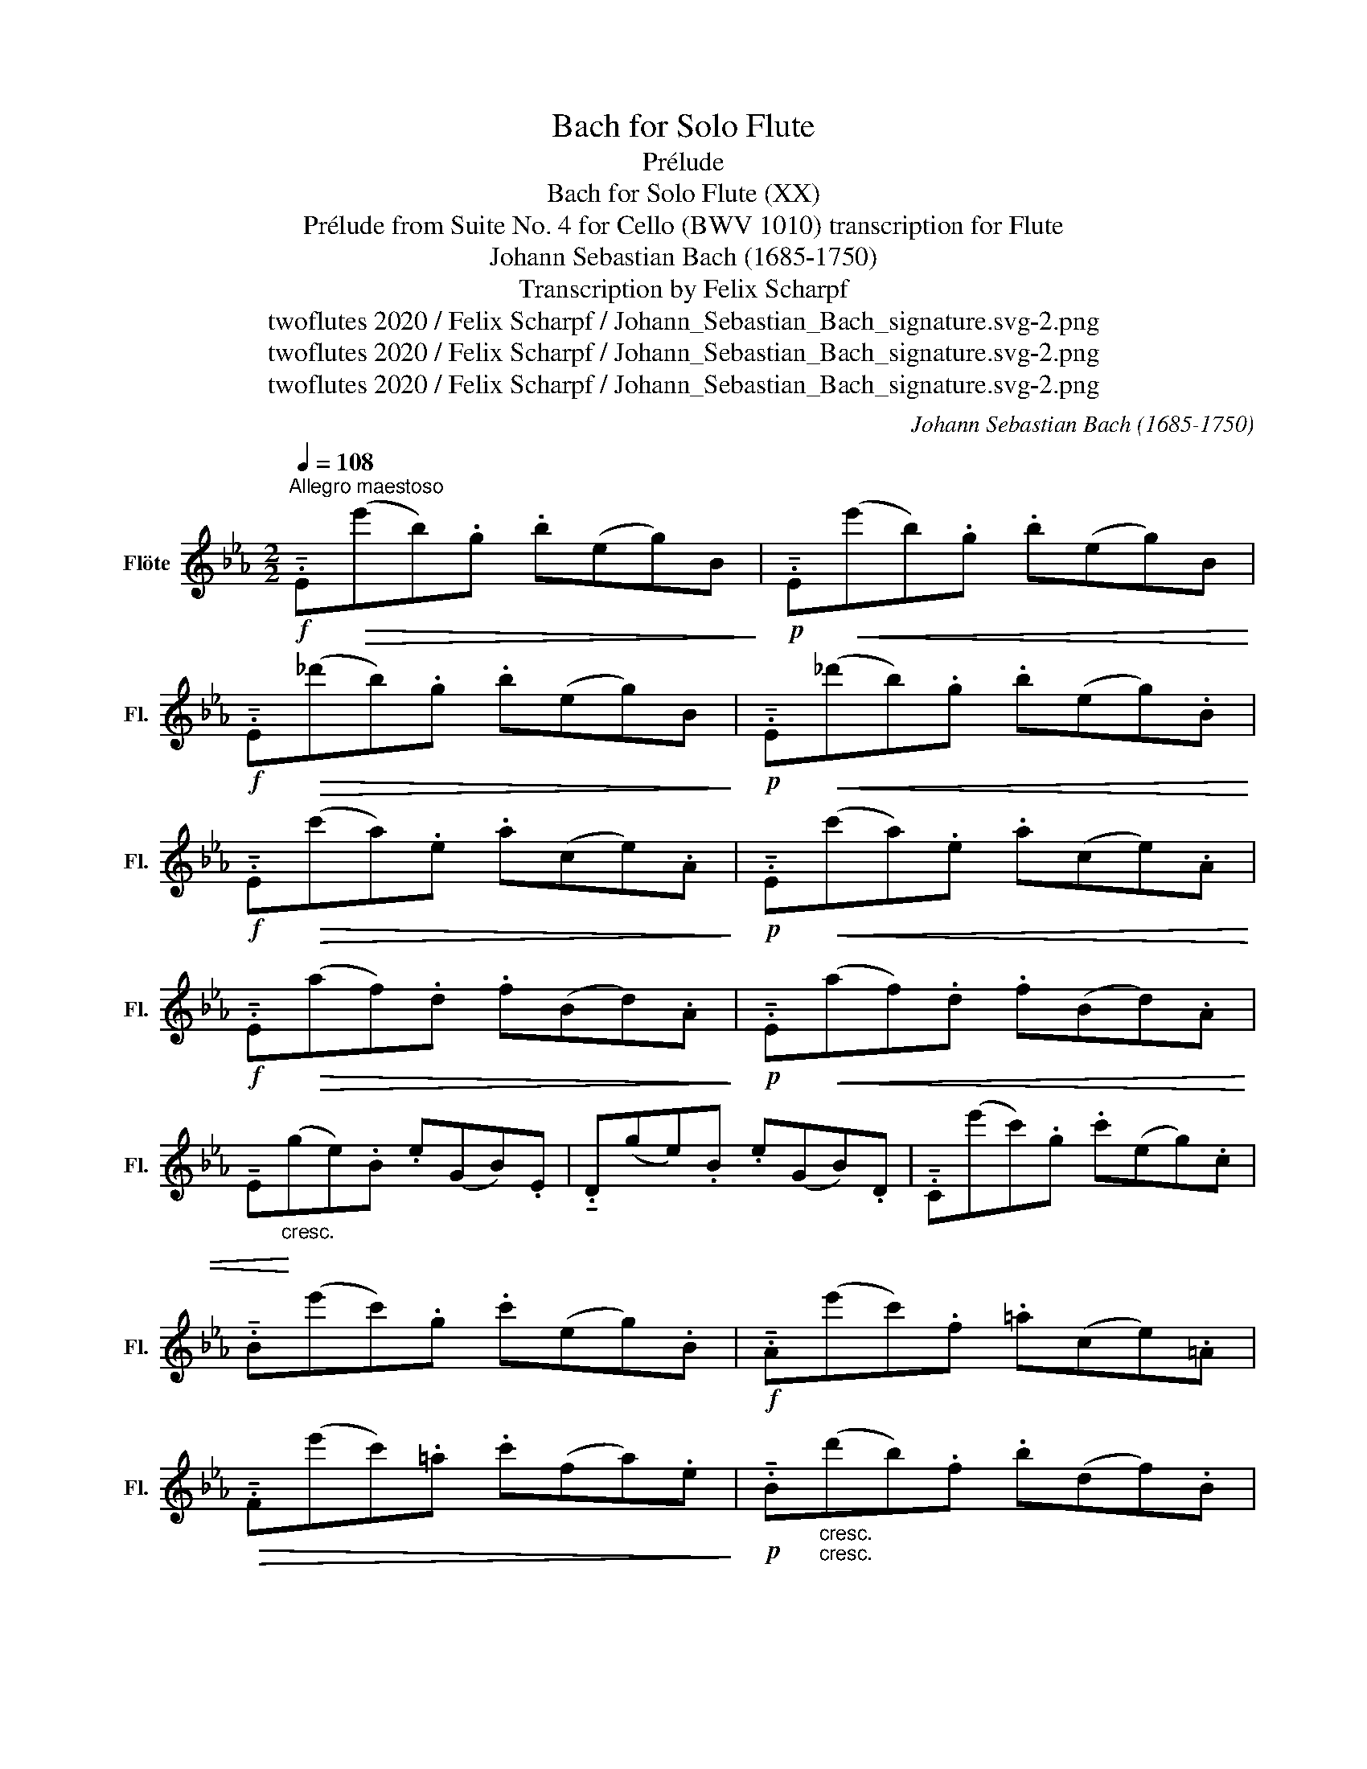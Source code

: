 X:1
T:Bach for Solo Flute
T:Prélude
T:Bach for Solo Flute (XX)
T:Prélude from Suite No. 4 for Cello (BWV 1010) transcription for Flute 
T:Johann Sebastian Bach (1685-1750)
T:Transcription by Felix Scharpf
T:twoflutes 2020 / Felix Scharpf / Johann_Sebastian_Bach_signature.svg-2.png
T:twoflutes 2020 / Felix Scharpf / Johann_Sebastian_Bach_signature.svg-2.png
T:twoflutes 2020 / Felix Scharpf / Johann_Sebastian_Bach_signature.svg-2.png
C:Johann Sebastian Bach (1685-1750)
Z:twoflutes 2020 / Felix Scharpf / Johann_Sebastian_Bach_signature.svg-2.png
L:1/8
Q:1/4=108
M:2/2
K:Eb
V:1 treble nm="Flöte" snm="Fl."
V:1
!f!"^Allegro maestoso" .!tenuto!E!>(!(e'b).g .b(eg)B!>)! |!p! .!tenuto!E!<(!(e'b).g .b(eg)B!<)! | %2
!f! .!tenuto!E!>(!(_d'b).g .b(eg)B!>)! |!p! .!tenuto!E!<(!(_d'b).g .b(eg).B!<)! | %4
!f! .!tenuto!E!>(!(c'a).e .a(ce).A!>)! |!p! .!tenuto!E!<(!(c'a).e .a(ce).A!<)! | %6
!f! .!tenuto!E!>(!(af).d .f(Bd).A!>)! |!p! .!tenuto!E!<(!(af).d .f(Bd).A | %8
 !tenuto!E!<)!"_cresc."(ge).B .e(GB).E | .!tenuto!D(ge).B .e(GB).D | .!tenuto!C(e'c').g .c'(eg).c | %11
 .!tenuto!B(e'c').g .c'(eg).B |!f! .!tenuto!A(e'c').f .=a(ce).=A | %13
!>(! .!tenuto!F(e'c').=a .c'(fa).e!>)! |!p! .!tenuto!B"_cresc.""_cresc."(d'b).f .b(df).B | %15
 .!tenuto!A(_d'b).f .b(_df).A |!f! .!tenuto!G(_d'b).e .g(Be).G | %17
"_dim." .!tenuto!E(_d'b).g .b(eg)._d | .!tenuto!A(c'a).e .a(ce).A | .!tenuto!G(c'a).e .a(ce).G | %20
!p! .!tenuto!F(ad).=B .d(AB).F | .!tenuto!E(af).c .f(Ac).E |"_cresc." .!tenuto!D(af).=B .f(GA).D | %23
 .!tenuto!C(af).c .f(Ac).F | !tenuto!.=B(d'a).f .a(df).B | !tenuto!.G(d'=b).f .a(df).=B | %26
!f! !tenuto!.C!>(!(e'c').g .c'(eg).c!>)! |!p! !tenuto!.C!<(!(e'c').g .c'(eg).c!<)! | %28
!f! !tenuto!.B!>(!(=e'c').g .c'(=eg).c!>)! |!p! !tenuto!.B!<(!(=e'c').g .c'(=eg).B!<)! | %30
!f! !tenuto!.A(f'c').a .c'(fa).=e | !tenuto!.f(c'a).=e .f(cf).A | %32
!sfz! !tenuto!.=E(_d'b).g .b(=eg).c |!>(! !tenuto!._d(bg).=e .g(Bd).=E!>)! | %34
!p! !tenuto!.F"_cresc."(ba).=e .f(Ac).F | !tenuto!._E(af).c .f(Ac).E | %36
!mf! !tenuto!.D(af).d .f(Bd).f | !tenuto!.a(DF).B .d(Ba).f |"_cresc." !tenuto!.E(ge).B .e(GB).E | %39
 !tenuto!.G(Be).B .g(eb).g | !tenuto!.c'(=Ac).^f .=a(fc').a | !tenuto!.e'(Gc).e .g(ec').g | %42
!f! !tenuto!..e'(^F=A).c .e(c^f).c | !tenuto!.=a(d^f).a .c'(ad').a | %44
"_cresc." !tenuto!.G(bg).d .g(Bd).G | !tenuto!.=F(bg).d .g(Bd).G | !tenuto!.E(bg).d .g(Bd).G | %47
 !tenuto!.D(bg).d .g(Bd).G |!ff! ^C4[Q:1/4=20] !fermata!z[Q:1/4=108]!mp! (^c/d/ =e/^f/g/=a/ | %49
 b/=a/g/^f/ g/=e/^c/d/ e/f/g/a/ b/a/g/a/ | %50
 b/c'/d'/c'/ e'/d'/c'/b/[Q:1/4=95]"_ritard." =a/b/[Q:1/4=80]c'/b/[Q:1/4=70] a/g/[Q:1/4=60]^f/g/) | %51
!f! !tenuto!.D[Q:1/4=108]"_a tempo"!>(!(c'=a).^f .a(df).=A!>)! | %52
!p! !tenuto!.D!<(!(c'=a).^f .a(df).=A!<)! |!f! !tenuto!.D!>(!(bg).d .g(Bd).G | %54
 !tenuto!.D(bg).d .g(Bd).G!>)! | %55
!mp! !tenuto!D/(^c'/_b/=a/ b/c'/b/a/"_cresc." b/c'/b/a/ b/c'/b/a/) | %56
 (g/b/g/^f/ g/b/g/f/ g/b/g/f/ g/b/g/f/) | (=e/g/e/d/ ^c/e/c/=B/) (=A/c/A/G/) (^F/A/F/=E/) | %58
!f!({/D=A)^f} _e'2- e'/(d'/c'/b/ =a/g/f/=e/ d/c/B/A/) | %59
 (!>!d'>c') (b/=a/b/g/) (!>!b>a) (g/^f/g/^c/) | %60
 (g>=a)[Q:1/4=80]"_rall." (g/^f/[Q:1/4=70]g/=e/) (Pf3 g) | %61
[Q:1/4=108]"^a tempo"!mp! !tenuto!.G(bg).d .g(Bd).^F | !tenuto!.G(Bd).g .b(gd').=f | %63
"_cresc." !tenuto!.G(_d'b).g .b(=eg).B | !tenuto!._d(GB).=e .g(e_d').e | %65
 !tenuto!.A(c'a).f .a(cf).A | !tenuto!.c(fa).f .c'(f=d').f | !tenuto!.=A(e'c').=a .c'(e_g).c | %68
 !tenuto!.e(=Ac).e ._g(=ac').e' | !tenuto!.B!>(!(!>!d'_c'/b/=a .b)!>)!!mp!(!>!d'!<(!c'/b/a)!<)! | %70
 .b!>(!(!>!_c'b/_a/g) .a!>)!!mp!(!>!c'!<(!b/a/g) | %71
 .a!<)!(!>!b!>(!a/_g/f) .g!>)!!mp!(!>!b!<(!a/g/f)!<)! | %72
 ._g!>(!(!>!g_f/e/d .e)!>)!!mp!(!>!g!<(!f/e/d!<)! |!mf! .e)(_ce).a ._c'(ae').c' | %74
 .a(_c'a).e ._c(Af).A | !tenuto!.C(=A_g).d (e/g/e/d/ e/g/e/d/) | %76
 (e/=a/_g/f/ g/a/g/f/) (g/!wedge!c'/g/f/ g/!wedge!e'/g/f/) | ._g(Be).g .b(ge').b | %78
 ._g(eb).g .e(Bg).e |!f! _f2- f/((_g/f/g/ a/b/a/b/ _c'/b/c'/b/ | %80
[Q:1/4=95]"_molto ritard." a/_g/[Q:1/4=75]a/g/[Q:1/4=65] _f/e/[Q:1/4=55]d/e/)) (d3 e) | %81
!ff!"_a tempo"[Q:1/4=108] !tenuto!.E!>(!(e'b).g .b(eg).B!>)! | %82
!mp! !tenuto!.E!<(!(e'b).g .b(eg).B!<)! |!f! !tenuto!.E!>(!(_d'b).g .b(eg).B!>)! | %84
!p! !tenuto!.E!<(!(_d'b).g .b(eg).B!<)! |!f! !tenuto!.E!>(!(c'a).e .a(ce).A!>)! | %86
!p! !tenuto!.E(c'a).e .a(ce).A |!sfz! d2-!>(! d/((c/B/c/!>)!!mp! d/e/f/g/!<(! a/f/g/a/ | %88
 d/e/f/B/ c/d/e/f/ g/a/b/c'/ d'/c'/e'/d'/))!<)! | %89
!f![Q:1/4=90]"_molto riten." Td'2-!<(! d'/(b/[Q:1/4=80]a/g/[Q:1/4=70] f/e/d/c/[Q:1/4=60] B/).A/[Q:1/4=50].G/.F/ | %90
!ff! !tenuto!E2!<)! z2 z4 |] %91

